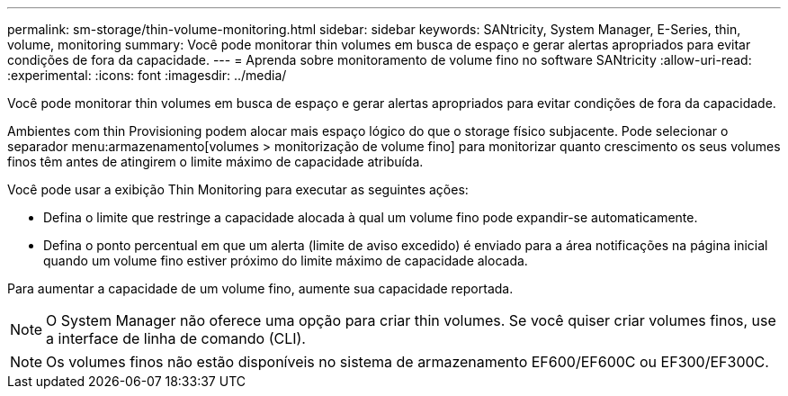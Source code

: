 ---
permalink: sm-storage/thin-volume-monitoring.html 
sidebar: sidebar 
keywords: SANtricity, System Manager, E-Series, thin, volume, monitoring 
summary: Você pode monitorar thin volumes em busca de espaço e gerar alertas apropriados para evitar condições de fora da capacidade. 
---
= Aprenda sobre monitoramento de volume fino no software SANtricity
:allow-uri-read: 
:experimental: 
:icons: font
:imagesdir: ../media/


[role="lead"]
Você pode monitorar thin volumes em busca de espaço e gerar alertas apropriados para evitar condições de fora da capacidade.

Ambientes com thin Provisioning podem alocar mais espaço lógico do que o storage físico subjacente. Pode selecionar o separador menu:armazenamento[volumes > monitorização de volume fino] para monitorizar quanto crescimento os seus volumes finos têm antes de atingirem o limite máximo de capacidade atribuída.

Você pode usar a exibição Thin Monitoring para executar as seguintes ações:

* Defina o limite que restringe a capacidade alocada à qual um volume fino pode expandir-se automaticamente.
* Defina o ponto percentual em que um alerta (limite de aviso excedido) é enviado para a área notificações na página inicial quando um volume fino estiver próximo do limite máximo de capacidade alocada.


Para aumentar a capacidade de um volume fino, aumente sua capacidade reportada.

[NOTE]
====
O System Manager não oferece uma opção para criar thin volumes. Se você quiser criar volumes finos, use a interface de linha de comando (CLI).

====
[NOTE]
====
Os volumes finos não estão disponíveis no sistema de armazenamento EF600/EF600C ou EF300/EF300C.

====